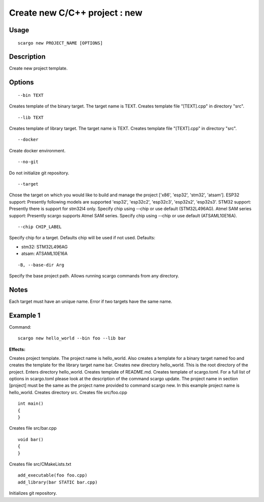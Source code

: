 .. _scargo_new:

Create new C/C++ project : new
------------------------------
.. image:: ../_static/scargo_flow_docker.svg
   :alt: scargo x86 flow
   :align: center

Usage
^^^^^
::

    scargo new PROJECT_NAME [OPTIONS]

Description
^^^^^^^^^^^

Create new project template.

Options
^^^^^^^^
::

    --bin TEXT

Creates template of the binary target. The target name is TEXT. Creates template file "[TEXT].cpp" in directory "src".

::

    --lib TEXT

Creates template of library target. The target name is TEXT.  Creates template file "[TEXT].cpp" in directory "src".

::

    --docker

Create docker environment.

::

    --no-git

Do not initialize git repository.

::

    --target

Chose the target on which you would like to build and manage the project ['x86', 'esp32', 'stm32', 'atsam'].
ESP32 support: Presently following models are supported 'esp32', 'esp32c2', 'esp32c3', 'esp32s2', 'esp32s3'.
STM32 support: Presently there is support for stm32l4 only. Specify chip using --chip or use default (STM32L496AG).
Atmel SAM series support: Presently scargo supports Atmel SAM series. Specify chip using --chip or use default (ATSAML10E16A).

::

    --chip CHIP_LABEL

Specify chip for a target. Defaults chip will be used if not used.
Defaults:

* stm32: STM32L496AG
* atsam: ATSAML10E16A

::

    -B, --base-dir Arg

Specify the base project path. Allows running scargo commands from any directory.

Notes
^^^^^
Each target must have an unique name. Error if two targets have the same name.

Example 1
^^^^^^^^^
Command:
::

    scargo new hello_world --bin foo --lib bar

**Effects:**


Creates project template. The project name is hello_world. Also creates a template for a binary target named foo and creates the template for the library target name bar.
Creates new directory hello_world. This is the root directory of the project.
Enters directory hello_world.
Creates template of README.md.
Creates template of scargo.toml.
For a full list of options in scargo.toml please look at the description of the command scargo update.
The project name in section [project] must be the same as the project name provided to command scargo new. In this example project name is hello_world.
Creates directory src.
Creates file src/foo.cpp

::

    int main()
    {
    }

Creates file src/bar.cpp

::

    void bar()
    {
    }

Creates file src/CMakeLists.txt

::

    add_executable(foo foo.cpp)
    add_library(bar STATIC bar.cpp)

Initializes git repository.
